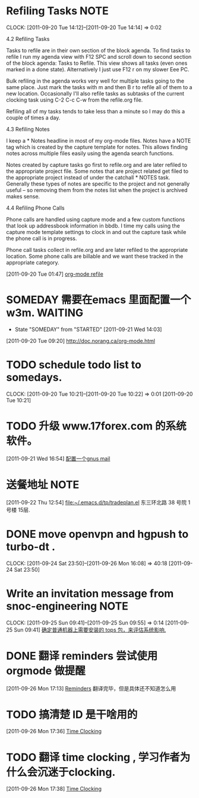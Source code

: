 * Refiling Tasks 						       :NOTE:
  CLOCK: [2011-09-20 Tue 14:12]--[2011-09-20 Tue 14:14] =>  0:02
  :PROPERTIES:
  :ORDERED:  t
  :END:
4.2 Refiling Tasks

Tasks to refile are in their own section of the block agenda. To find tasks 
to refile I run my agenda view with F12 SPC and scroll down to second section 
of the block agenda: Tasks to Refile. This view shows all tasks (even ones marked 
in a done state). Alternatively I just use F12 r on my slower Eee PC.

Bulk refiling in the agenda works very well for multiple tasks going to the same 
place. Just mark the tasks with m and then B r to refile all of them to a new location. 
Occasionally I'll also refile tasks as subtasks of the current clocking task 
using C-2 C-c C-w from the refile.org file.

Refiling all of my tasks tends to take less than a minute so I may do this a 
couple of times a day.

4.3 Refiling Notes

I keep a * Notes headline in most of my org-mode files. Notes have a NOTE tag 
which is created by the capture template for notes. This allows finding notes 
across multiple files easily using the agenda search functions.

Notes created by capture tasks go first to refile.org and are later refiled to 
the appropriate project file. Some notes that are project related get filed to 
the appropriate project instead of under the catchall * NOTES task. Generally 
these types of notes are specific to the project and not generally useful – so 
removing them from the notes list when the project is archived makes sense.

4.4 Refiling Phone Calls

Phone calls are handled using capture mode and a few custom functions that look 
up addressbook information in bbdb. I time my calls using the capture mode 
template settings to clock in and out the capture task while the phone call is 
in progress.

Phone call tasks collect in refile.org and are later refiled to the appropriate 
location. Some phone calls are billable and we want these tracked in the 
appropriate category.


[2011-09-20 Tue 01:47]
[[file:~/org/todolist.org::*org-mode%20refile][org-mode refile]]
* SOMEDAY 需要在emacs 里面配置一个w3m.				    :WAITING:
  - State "SOMEDAY"    from "STARTED"    [2011-09-21 Wed 14:03]
[2011-09-20 Tue 09:20]
[[file:~/org/todolist.org::*http://doc.norang.ca/org-mode.html][http://doc.norang.ca/org-mode.html]]
* TODO schedule todo list to somedays.
  CLOCK: [2011-09-20 Tue 10:21]--[2011-09-20 Tue 10:22] =>  0:01
[2011-09-20 Tue 10:21]
* TODO 升级 www.17forex.com 的系统软件。
[2011-09-21 Wed 16:54]
[[file:~/org/refile.org::*%E9%85%8D%E7%BD%AE%E4%B8%80%E4%B8%AAgnus%20mail][配置一个gnus mail]]
* 送餐地址								       :NOTE:
[2011-09-22 Thu 12:54]
[[file:~/.emacs.d/tp/tradeplan.el]]
东三环北路 38 号院 1号楼 15层.
* DONE move openvpn and hgpush to turbo-dt .
  CLOCK: [2011-09-24 Sat 23:50]--[2011-09-26 Mon 16:08] => 40:18
[2011-09-24 Sat 23:50]
* Write an invitation message from snoc-engineering 		       :NOTE:
   CLOCK: [2011-09-25 Sun 09:41]--[2011-09-25 Sun 09:55] =>  0:14
[2011-09-25 Sun 09:41]
[[file:~/org/gemstone.org::*%E7%A1%AE%E5%AE%9A%E6%99%AE%E9%80%9A%E6%9C%BA%E5%99%A8%E4%B8%8A%E9%9C%80%E8%A6%81%E5%AE%89%E8%A3%85%E7%9A%84%20tops%20%E5%8C%85%EF%BC%8C%E6%9D%A5%E8%AF%84%E4%BC%B0%E7%B3%BB%E7%BB%9F%E5%BD%B1%E5%93%8D.][确定普通机器上需要安装的 tops 包，来评估系统影响.]]

* DONE 翻译 reminders 尝试使用 orgmode 做提醒
  :LOGBOOK:
  CLOCK: [2011-09-26 Mon 17:16]--[2011-09-26 Mon 17:27] =>  0:11
  :END:
[2011-09-26 Mon 17:13]
[[file:~/org/docs/orgmode-tut.org::*Reminders][Reminders]]
	翻译完毕，但是具体还不知道怎么用
* TODO 搞清楚 ID 是干啥用的
  :LOGBOOK:
  :END:
[2011-09-26 Mon 17:36]
[[file:~/org/docs/orgmode-tut.org::*Time%20Clocking][Time Clocking]]
* TODO 翻译 time clocking , 学习作者为什么会沉迷于clocking.
  :LOGBOOK:
  :END:
[2011-09-26 Mon 17:38]
[[file:~/org/docs/orgmode-tut.org::*Time%20Clocking][Time Clocking]]
